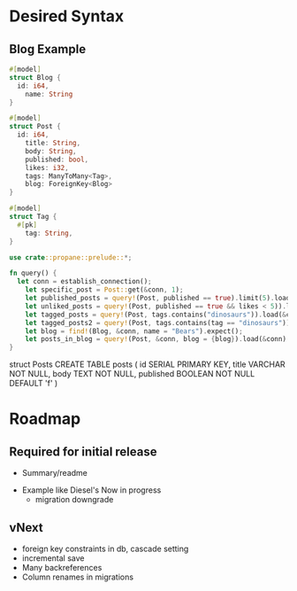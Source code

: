 * Desired Syntax
** Blog Example
	 #+BEGIN_SRC rust
	 #[model]
	 struct Blog {
	   id: i64,
		 name: String
	 }
	 
	 #[model]
	 struct Post {
	   id: i64,
		 title: String,
		 body: String,
		 published: bool,
		 likes: i32,
		 tags: ManyToMany<Tag>,
		 blog: ForeignKey<Blog>
	 }
	 
	 #[model]
	 struct Tag {
	   #[pk]
		 tag: String,
	 }

	 use crate::propane::prelude::*;

	 fn query() {
	   let conn = establish_connection();
		 let specific_post = Post::get(&conn, 1);
		 let published_posts = query!(Post, published == true).limit(5).load(&conn);
		 let unliked_posts = query!(Post, published == true && likes < 5)).load(&conn);
		 let tagged_posts = query!(Post, tags.contains("dinosaurs")).load(&conn);
		 let tagged_posts2 = query!(Post, tags.contains(tag == "dinosaurs")).load(&conn);
		 let blog = find!(Blog, &conn, name = "Bears").expect();
		 let posts_in_blog = query!(Post, &conn, blog = {blog}).load(&conn)
	 }
	 #+END_SRC
	 struct Posts
	 CREATE TABLE posts (
  id SERIAL PRIMARY KEY,
  title VARCHAR NOT NULL,
  body TEXT NOT NULL,
  published BOOLEAN NOT NULL DEFAULT 'f'
)
* Roadmap
** Required for initial release
	 + Summary/readme
   + Example like Diesel's
		 Now in progress
	 + migration downgrade
** vNext
	 + foreign key constraints in db, cascade setting
	 + incremental save
	 + Many backreferences
	 + Column renames in migrations


